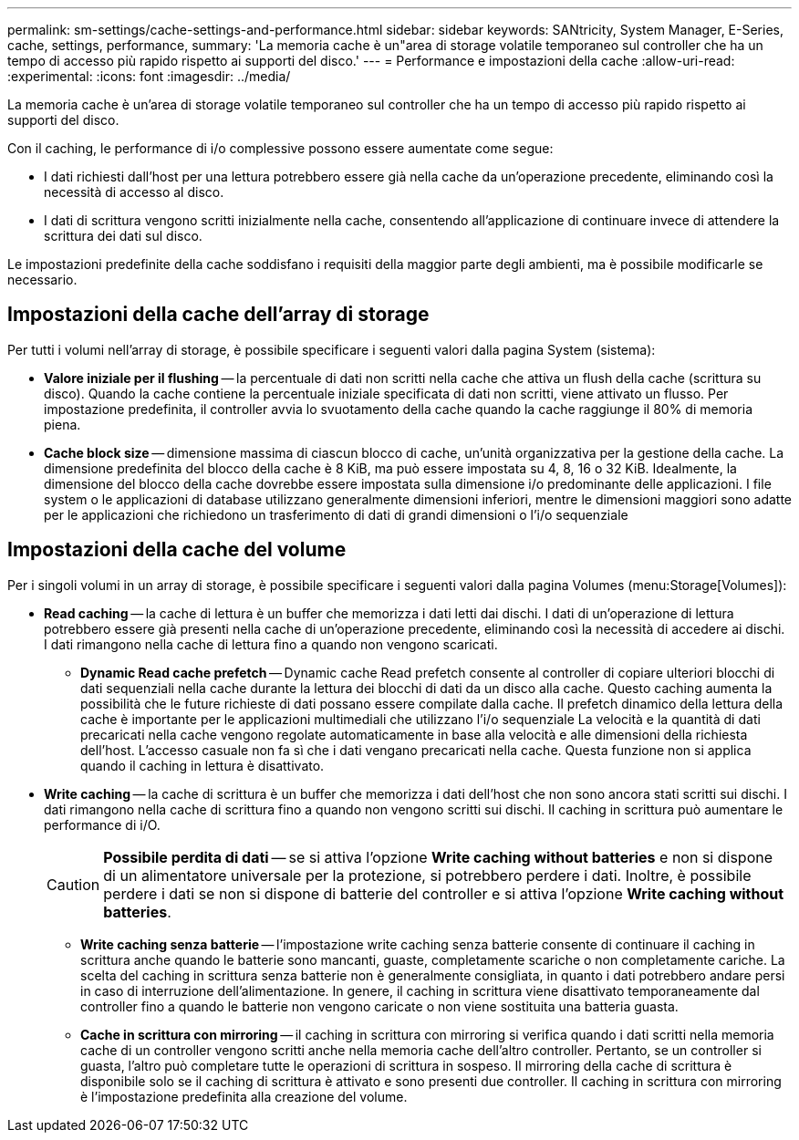 ---
permalink: sm-settings/cache-settings-and-performance.html 
sidebar: sidebar 
keywords: SANtricity, System Manager, E-Series, cache, settings, performance, 
summary: 'La memoria cache è un"area di storage volatile temporaneo sul controller che ha un tempo di accesso più rapido rispetto ai supporti del disco.' 
---
= Performance e impostazioni della cache
:allow-uri-read: 
:experimental: 
:icons: font
:imagesdir: ../media/


[role="lead"]
La memoria cache è un'area di storage volatile temporaneo sul controller che ha un tempo di accesso più rapido rispetto ai supporti del disco.

Con il caching, le performance di i/o complessive possono essere aumentate come segue:

* I dati richiesti dall'host per una lettura potrebbero essere già nella cache da un'operazione precedente, eliminando così la necessità di accesso al disco.
* I dati di scrittura vengono scritti inizialmente nella cache, consentendo all'applicazione di continuare invece di attendere la scrittura dei dati sul disco.


Le impostazioni predefinite della cache soddisfano i requisiti della maggior parte degli ambienti, ma è possibile modificarle se necessario.



== Impostazioni della cache dell'array di storage

Per tutti i volumi nell'array di storage, è possibile specificare i seguenti valori dalla pagina System (sistema):

* *Valore iniziale per il flushing* -- la percentuale di dati non scritti nella cache che attiva un flush della cache (scrittura su disco). Quando la cache contiene la percentuale iniziale specificata di dati non scritti, viene attivato un flusso. Per impostazione predefinita, il controller avvia lo svuotamento della cache quando la cache raggiunge il 80% di memoria piena.
* *Cache block size* -- dimensione massima di ciascun blocco di cache, un'unità organizzativa per la gestione della cache. La dimensione predefinita del blocco della cache è 8 KiB, ma può essere impostata su 4, 8, 16 o 32 KiB. Idealmente, la dimensione del blocco della cache dovrebbe essere impostata sulla dimensione i/o predominante delle applicazioni. I file system o le applicazioni di database utilizzano generalmente dimensioni inferiori, mentre le dimensioni maggiori sono adatte per le applicazioni che richiedono un trasferimento di dati di grandi dimensioni o l'i/o sequenziale




== Impostazioni della cache del volume

Per i singoli volumi in un array di storage, è possibile specificare i seguenti valori dalla pagina Volumes (menu:Storage[Volumes]):

* *Read caching* -- la cache di lettura è un buffer che memorizza i dati letti dai dischi. I dati di un'operazione di lettura potrebbero essere già presenti nella cache di un'operazione precedente, eliminando così la necessità di accedere ai dischi. I dati rimangono nella cache di lettura fino a quando non vengono scaricati.
+
** *Dynamic Read cache prefetch* -- Dynamic cache Read prefetch consente al controller di copiare ulteriori blocchi di dati sequenziali nella cache durante la lettura dei blocchi di dati da un disco alla cache. Questo caching aumenta la possibilità che le future richieste di dati possano essere compilate dalla cache. Il prefetch dinamico della lettura della cache è importante per le applicazioni multimediali che utilizzano l'i/o sequenziale La velocità e la quantità di dati precaricati nella cache vengono regolate automaticamente in base alla velocità e alle dimensioni della richiesta dell'host. L'accesso casuale non fa sì che i dati vengano precaricati nella cache. Questa funzione non si applica quando il caching in lettura è disattivato.


* *Write caching* -- la cache di scrittura è un buffer che memorizza i dati dell'host che non sono ancora stati scritti sui dischi. I dati rimangono nella cache di scrittura fino a quando non vengono scritti sui dischi. Il caching in scrittura può aumentare le performance di i/O.
+
[CAUTION]
====
*Possibile perdita di dati* -- se si attiva l'opzione *Write caching without batteries* e non si dispone di un alimentatore universale per la protezione, si potrebbero perdere i dati. Inoltre, è possibile perdere i dati se non si dispone di batterie del controller e si attiva l'opzione *Write caching without batteries*.

====
+
** *Write caching senza batterie* -- l'impostazione write caching senza batterie consente di continuare il caching in scrittura anche quando le batterie sono mancanti, guaste, completamente scariche o non completamente cariche. La scelta del caching in scrittura senza batterie non è generalmente consigliata, in quanto i dati potrebbero andare persi in caso di interruzione dell'alimentazione. In genere, il caching in scrittura viene disattivato temporaneamente dal controller fino a quando le batterie non vengono caricate o non viene sostituita una batteria guasta.
** *Cache in scrittura con mirroring* -- il caching in scrittura con mirroring si verifica quando i dati scritti nella memoria cache di un controller vengono scritti anche nella memoria cache dell'altro controller. Pertanto, se un controller si guasta, l'altro può completare tutte le operazioni di scrittura in sospeso. Il mirroring della cache di scrittura è disponibile solo se il caching di scrittura è attivato e sono presenti due controller. Il caching in scrittura con mirroring è l'impostazione predefinita alla creazione del volume.



